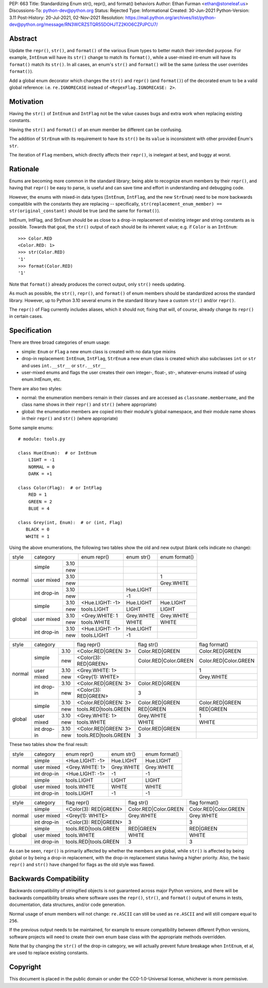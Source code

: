PEP: 663
Title: Standardizing Enum str(), repr(), and format() behaviors
Author: Ethan Furman <ethan@stoneleaf.us>
Discussions-To: python-dev@python.org
Status: Rejected
Type: Informational
Created: 30-Jun-2021
Python-Version: 3.11
Post-History: 20-Jul-2021, 02-Nov-2021
Resolution: https://mail.python.org/archives/list/python-dev@python.org/message/RN3WCRZSTQR55DOHJTZ2KIO6CZPJPCU7/


Abstract
========

Update the ``repr()``, ``str()``, and ``format()`` of the various Enum types
to better match their intended purpose.  For example, ``IntEnum`` will have
its ``str()`` change to match its ``format()``, while a user-mixed int-enum
will have its ``format()`` match its ``str()``.  In all cases, an enum's
``str()`` and ``format()`` will be the same (unless the user overrides
``format()``).

Add a global enum decorator which changes the ``str()`` and ``repr()``  (and
``format()``) of the decorated enum to be a valid global reference: i.e.
``re.IGNORECASE`` instead of ``<RegexFlag.IGNORECASE: 2>``.


Motivation
==========

Having the ``str()`` of ``IntEnum`` and ``IntFlag`` not be the value causes
bugs and extra work when replacing existing constants.

Having the ``str()`` and ``format()`` of an enum member be different can be
confusing.

The addition of ``StrEnum`` with its requirement to have its ``str()`` be its
``value`` is inconsistent with other provided Enum's ``str``.

The iteration of ``Flag`` members, which directly affects their ``repr()``, is
inelegant at best, and buggy at worst.


Rationale
=========

Enums are becoming more common in the standard library; being able to recognize
enum members by their ``repr()``, and having that ``repr()`` be easy to parse, is
useful and can save time and effort in understanding and debugging code.

However, the enums with mixed-in data types (``IntEnum``, ``IntFlag``, and the new
``StrEnum``) need to be more backwards compatible with the constants they are
replacing -- specifically, ``str(replacement_enum_member) == str(original_constant)``
should be true (and the same for ``format()``).

IntEnum, IntFlag, and StrEnum should be as close to a drop-in replacement of
existing integer and string constants as is possible.  Towards that goal, the
``str()`` output of each should be its inherent value; e.g. if ``Color`` is an
``IntEnum``::

    >>> Color.RED
    <Color.RED: 1>
    >>> str(Color.RED)
    '1'
    >>> format(Color.RED)
    '1'

Note that ``format()`` already produces the correct output, only ``str()`` needs
updating.

As much as possible, the ``str()``, ``repr()``, and ``format()`` of enum members
should be standardized across the standard library.  However, up to Python 3.10
several enums in the standard library have a custom ``str()`` and/or ``repr()``.

The ``repr()`` of Flag currently includes aliases, which it should not; fixing that
will, of course, already change its ``repr()`` in certain cases.


Specification
=============

There are three broad categories of enum usage:

- simple: ``Enum`` or ``Flag``
  a new enum class is created with no data type mixins

- drop-in replacement: ``IntEnum``, ``IntFlag``, ``StrEnum``
  a new enum class is created which also subclasses ``int`` or ``str`` and uses
  ``int.__str__`` or ``str.__str__``

- user-mixed enums and flags
  the user creates their own integer-, float-, str-, whatever-enums instead of
  using enum.IntEnum, etc.

There are also two styles:

- normal: the enumeration members remain in their classes and are accessed as
  ``classname.membername``, and the class name shows in their ``repr()`` and
  ``str()`` (where appropriate)

- global: the enumeration members are copied into their module's global
  namespace, and their module name shows in their ``repr()`` and ``str()``
  (where appropriate)

Some sample enums::

    # module: tools.py

    class Hue(Enum):  # or IntEnum
        LIGHT = -1
        NORMAL = 0
        DARK = +1

    class Color(Flag):  # or IntFlag
        RED = 1
        GREEN = 2
        BLUE = 4

    class Grey(int, Enum):  # or (int, Flag)
       BLACK = 0
       WHITE = 1

Using the above enumerations, the following two tables show the old and new
output (blank cells indicate no change):

+--------+------------------------+-----------------+------------+-----------------------+
| style  | category               | enum repr()     | enum str() | enum format()         |
+--------+-------------+----------+-----------------+------------+-----------------------+
| normal | simple      | 3.10     |                 |            |                       |
|        |             +----------+-----------------+------------+-----------------------+
|        |             | new      |                 |            |                       |
|        +-------------+----------+-----------------+------------+-----------------------+
|        | user mixed  | 3.10     |                 |            | 1                     |
|        |             +----------+-----------------+------------+-----------------------+
|        |             | new      |                 |            | Grey.WHITE            |
|        +-------------+----------+-----------------+------------+-----------------------+
|        | int drop-in | 3.10     |                 | Hue.LIGHT  |                       |
|        |             +----------+-----------------+------------+-----------------------+
|        |             | new      |                 | -1         |                       |
+--------+-------------+----------+-----------------+------------+-----------------------+
| global | simple      | 3.10     | <Hue.LIGHT: -1> | Hue.LIGHT  | Hue.LIGHT             |
|        |             +----------+-----------------+------------+-----------------------+
|        |             | new      | tools.LIGHT     | LIGHT      | LIGHT                 |
|        +-------------+----------+-----------------+------------+-----------------------+
|        | user mixed  | 3.10     | <Grey.WHITE: 1  | Grey.WHITE | Grey.WHITE            |
|        |             +----------+-----------------+------------+-----------------------+
|        |             | new      | tools.WHITE     | WHITE      | WHITE                 |
|        +-------------+----------+-----------------+------------+-----------------------+
|        | int drop-in | 3.10     | <Hue.LIGHT: -1> | Hue.LIGHT  |                       |
|        |             +----------+-----------------+------------+-----------------------+
|        |             | new      | tools.LIGHT     | -1         |                       |
+--------+-------------+----------+-----------------+------------+-----------------------+

+--------+------------------------+-----------------------+------------------------+-----------------------+
| style  | category               | flag repr()           | flag str()             | flag format()         |
+--------+-------------+----------+-----------------------+------------------------+-----------------------+
| normal | simple      | 3.10     | <Color.RED|GREEN: 3>  | Color.RED|GREEN        | Color.RED|GREEN       |
|        |             +----------+-----------------------+------------------------+-----------------------+
|        |             | new      | <Color(3): RED|GREEN> | Color.RED|Color.GREEN  | Color.RED|Color.GREEN |
|        +-------------+----------+-----------------------+------------------------+-----------------------+
|        | user mixed  | 3.10     | <Grey.WHITE: 1>       |                        | 1                     |
|        |             +----------+-----------------------+------------------------+-----------------------+
|        |             | new      | <Grey(1): WHITE>      |                        | Grey.WHITE            |
|        +-------------+----------+-----------------------+------------------------+-----------------------+
|        | int drop-in | 3.10     | <Color.RED|GREEN: 3>  | Color.RED|GREEN        |                       |
|        |             +----------+-----------------------+------------------------+-----------------------+
|        |             | new      | <Color(3): RED|GREEN> | 3                      |                       |
+--------+-------------+----------+-----------------------+------------------------+-----------------------+
| global | simple      | 3.10     | <Color.RED|GREEN: 3>  | Color.RED|GREEN        | Color.RED|GREEN       |
|        |             +----------+-----------------------+------------------------+-----------------------+
|        |             | new      | tools.RED|tools.GREEN | RED|GREEN              | RED|GREEN             |
|        +-------------+----------+-----------------------+------------------------+-----------------------+
|        | user mixed  | 3.10     | <Grey.WHITE: 1>       | Grey.WHITE             | 1                     |
|        |             +----------+-----------------------+------------------------+-----------------------+
|        |             | new      | tools.WHITE           | WHITE                  | WHITE                 |
|        +-------------+----------+-----------------------+------------------------+-----------------------+
|        | int drop-in | 3.10     | <Color.RED|GREEN: 3>  | Color.RED|GREEN        |                       |
|        |             +----------+-----------------------+------------------------+-----------------------+
|        |             | new      | tools.RED|tools.GREEN | 3                      |                       |
+--------+-------------+----------+-----------------------+------------------------+-----------------------+

These two tables show the final result:

+--------+-------------+-----------------+------------+-----------------------+
| style  | category    | enum repr()     | enum str() | enum format()         |
+--------+-------------+-----------------+------------+-----------------------+
| normal | simple      | <Hue.LIGHT: -1> | Hue.LIGHT  | Hue.LIGHT             |
|        +-------------+-----------------+------------+-----------------------+
|        | user mixed  | <Grey.WHITE: 1> | Grey.WHITE | Grey.WHITE            |
|        +-------------+-----------------+------------+-----------------------+
|        | int drop-in | <Hue.LIGHT: -1> | -1         | -1                    |
+--------+-------------+-----------------+------------+-----------------------+
| global | simple      | tools.LIGHT     | LIGHT      | LIGHT                 |
|        +-------------+-----------------+------------+-----------------------+
|        | user mixed  | tools.WHITE     | WHITE      | WHITE                 |
|        +-------------+-----------------+------------+-----------------------+
|        | int drop-in | tools.LIGHT     | -1         | -1                    |
+--------+-------------+-----------------+------------+-----------------------+

+--------+-------------+-----------------------+------------------------+-----------------------+
| style  | category    | flag repr()           | flag str()             | flag format()         |
+--------+-------------+-----------------------+------------------------+-----------------------+
| normal | simple      | <Color(3): RED|GREEN> | Color.RED|Color.GREEN  | Color.RED|Color.GREEN |
|        +-------------+-----------------------+------------------------+-----------------------+
|        | user mixed  | <Grey(1): WHITE>      | Grey.WHITE             | Grey.WHITE            |
|        +-------------+-----------------------+------------------------+-----------------------+
|        | int drop-in | <Color(3): RED|GREEN> | 3                      | 3                     |
+--------+-------------+-----------------------+------------------------+-----------------------+
| global | simple      | tools.RED|tools.GREEN | RED|GREEN              | RED|GREEN             |
|        +-------------+-----------------------+------------------------+-----------------------+
|        | user mixed  | tools.WHITE           | WHITE                  | WHITE                 |
|        +-------------+-----------------------+------------------------+-----------------------+
|        | int drop-in | tools.RED|tools.GREEN | 3                      | 3                     |
+--------+-------------+-----------------------+------------------------+-----------------------+

As can be seen, ``repr()`` is primarily affected by whether the members are
global, while ``str()`` is affected by being global or by being a drop-in
replacement, with the drop-in replacement status having a higher priority.
Also, the basic ``repr()`` and ``str()`` have changed for flags as the old
style was flawed.


Backwards Compatibility
=======================

Backwards compatibility of stringified objects is not guaranteed across major
Python versions, and there will be backwards compatibility breaks where
software uses the ``repr()``, ``str()``, and ``format()`` output of enums in
tests, documentation, data structures, and/or code generation.

Normal usage of enum members will not change: ``re.ASCII`` can still be used
as ``re.ASCII`` and will still compare equal to ``256``.

If the previous output needs to be maintained, for example to ensure
compatibility between different Python versions, software projects will need to
create their own enum base class with the appropriate methods overridden.

Note that by changing the ``str()`` of the drop-in category, we will actually
prevent future breakage when ``IntEnum``, et al, are used to replace existing
constants.


Copyright
=========

This document is placed in the public domain or under the
CC0-1.0-Universal license, whichever is more permissive.
